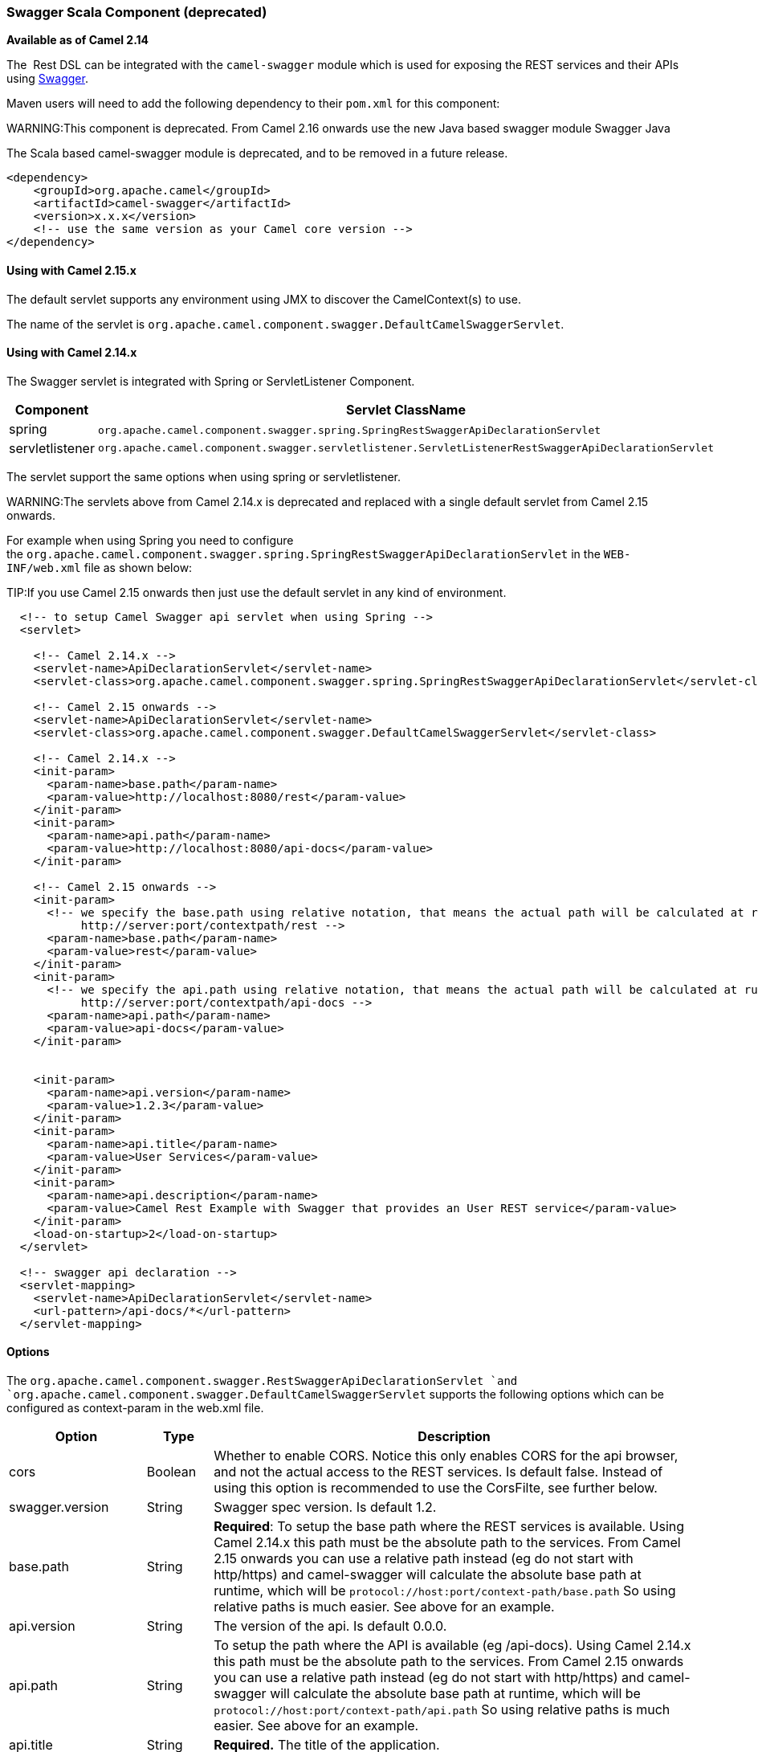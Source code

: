 [[Swagger-SwaggerScalaComponent]]
Swagger Scala Component (deprecated)
~~~~~~~~~~~~~~~~~~~~~~~~~~~~~~~~~~~~

*Available as of Camel 2.14*

The  Rest DSL can be integrated with
the `camel-swagger` module which is used for exposing the REST services
and their APIs using http://swagger.io/[Swagger].

Maven users will need to add the following dependency to
their `pom.xml` for this component:

WARNING:This component is deprecated. From Camel 2.16 onwards use the new Java
based swagger module Swagger Java

The Scala based camel-swagger module is deprecated, and to be removed in
a future release.

[source,java]
------------------------------------------------------------
<dependency>
    <groupId>org.apache.camel</groupId>
    <artifactId>camel-swagger</artifactId>
    <version>x.x.x</version>
    <!-- use the same version as your Camel core version -->
</dependency>
------------------------------------------------------------

[[Swagger-UsingwithCamel2.15.x]]
Using with Camel 2.15.x
^^^^^^^^^^^^^^^^^^^^^^^

The default servlet supports any environment using JMX to discover the
CamelContext(s) to use.

The name of the servlet
is `org.apache.camel.component.swagger.DefaultCamelSwaggerServlet`.

[[Swagger-UsingwithCamel2.14.x]]
Using with Camel 2.14.x
^^^^^^^^^^^^^^^^^^^^^^^

The Swagger servlet is integrated with Spring
or ServletListener Component. 

[width="100%",cols="10%,90%",options="header",]
|=======================================================================
|Component |Servlet ClassName

|spring |`org.apache.camel.component.swagger.spring.SpringRestSwaggerApiDeclarationServlet` 

|servletlistener |`org.apache.camel.component.swagger.servletlistener.ServletListenerRestSwaggerApiDeclarationServlet`
|=======================================================================

The servlet support the same options when using spring or
servletlistener.

WARNING:The servlets above from Camel 2.14.x is deprecated and replaced with a
single default servlet from Camel 2.15 onwards.

For example when using Spring you need to configure
the `org.apache.camel.component.swagger.spring.SpringRestSwaggerApiDeclarationServlet` in
the `WEB-INF/web.xml` file as shown below:

TIP:If you use Camel 2.15 onwards then just use the default servlet in any
kind of environment.


[source,java]
------------------------------------------------------------------------------------------------------------------------
  <!-- to setup Camel Swagger api servlet when using Spring -->
  <servlet>
 
    <!-- Camel 2.14.x -->
    <servlet-name>ApiDeclarationServlet</servlet-name>
    <servlet-class>org.apache.camel.component.swagger.spring.SpringRestSwaggerApiDeclarationServlet</servlet-class>
 
    <!-- Camel 2.15 onwards -->
    <servlet-name>ApiDeclarationServlet</servlet-name>
    <servlet-class>org.apache.camel.component.swagger.DefaultCamelSwaggerServlet</servlet-class>

    <!-- Camel 2.14.x -->
    <init-param>
      <param-name>base.path</param-name>
      <param-value>http://localhost:8080/rest</param-value>
    </init-param>
    <init-param>
      <param-name>api.path</param-name>
      <param-value>http://localhost:8080/api-docs</param-value>
    </init-param>
 
    <!-- Camel 2.15 onwards -->
    <init-param>
      <!-- we specify the base.path using relative notation, that means the actual path will be calculated at runtime as
           http://server:port/contextpath/rest -->
      <param-name>base.path</param-name>
      <param-value>rest</param-value>
    </init-param>
    <init-param>
      <!-- we specify the api.path using relative notation, that means the actual path will be calculated at runtime as
           http://server:port/contextpath/api-docs -->
      <param-name>api.path</param-name>
      <param-value>api-docs</param-value>
    </init-param>


    <init-param>
      <param-name>api.version</param-name>
      <param-value>1.2.3</param-value>
    </init-param>
    <init-param>
      <param-name>api.title</param-name>
      <param-value>User Services</param-value>
    </init-param>
    <init-param>
      <param-name>api.description</param-name>
      <param-value>Camel Rest Example with Swagger that provides an User REST service</param-value>
    </init-param>
    <load-on-startup>2</load-on-startup>
  </servlet>

  <!-- swagger api declaration -->
  <servlet-mapping>
    <servlet-name>ApiDeclarationServlet</servlet-name>
    <url-pattern>/api-docs/*</url-pattern>
  </servlet-mapping>
------------------------------------------------------------------------------------------------------------------------

[[Swagger-Options]]
Options
^^^^^^^

The `org.apache.camel.component.swagger.RestSwaggerApiDeclarationServlet `and
`org.apache.camel.component.swagger.DefaultCamelSwaggerServlet` supports
the following options which can be configured as context-param in the
web.xml file.

[width="100%",cols="10%,10%,80%",options="header",]
|=======================================================================
|Option |Type |Description

|cors |Boolean |Whether to enable CORS. Notice this only enables CORS for the api
browser, and not the actual access to the REST services. Is default
false. Instead of using this option is recommended to use the CorsFilte, see
further below.

|swagger.version |String |Swagger spec version. Is default 1.2.

|base.path |String |*Required*: To setup the base path where the REST services is available.
Using Camel 2.14.x this path must be the absolute path to the services.
From Camel 2.15 onwards you can use a relative path instead (eg do not
start with http/https) and camel-swagger will calculate the absolute
base path at runtime, which will be `protocol://host:port/context-path/base.path`
So using relative paths is much easier. See above for an example.

|api.version |String |The version of the api. Is default 0.0.0.

|api.path |String |To setup the path where the API is available (eg /api-docs). Using Camel
2.14.x this path must be the absolute path to the services. From Camel
2.15 onwards you can use a relative path instead (eg do not start with
http/https) and camel-swagger will calculate the absolute base path at
runtime, which will be `protocol://host:port/context-path/api.path`
So using relative paths is much easier. See above for an example.

|api.title |String |*Required.* The title of the application.

|api.description |String |*Required.* A short description of the application.

|api.termsOfServiceUrl |String |A URL to the Terms of Service of the API.

|api.contact |String |An email to be used for API-related correspondence.

|api.license |String |The license name used for the API.

|api.licenseUrl |String |A URL to the license used for the API.
|=======================================================================

[[Swagger-CorsFilter]]
CorsFilter
^^^^^^^^^^

If you use the swagger ui to view the REST api then you likely need to
enable support for CORS. This is needed if the swagger ui is hosted and
running on another hostname/port than the actual REST apis. When doing
this the swagger ui needs to be allowed to access the REST resources
across the origin (CORS). The CorsFilter adds the necessary HTTP headers
to enable CORS.

To use CORS adds the following filter
`org.apache.camel.component.swagger.RestSwaggerCorsFilter` to your
web.xml.

[source,java]
-----------------------------------------------------------------------------------------
  <!-- enable CORS filter so people can use swagger ui to browse and test the apis -->
  <filter>
    <filter-name>RestSwaggerCorsFilter</filter-name>
    <filter-class>org.apache.camel.component.swagger.RestSwaggerCorsFilter</filter-class>
  </filter>


  <filter-mapping>
    <filter-name>RestSwaggerCorsFilter</filter-name>
    <url-pattern>/api-docs/*</url-pattern>
    <url-pattern>/rest/*</url-pattern>
  </filter-mapping>
-----------------------------------------------------------------------------------------

The CorsFilter sets the following headers for all requests

* Access-Control-Allow-Origin = *
* Access-Control-Allow-Methods = GET, HEAD, POST, PUT, DELETE, TRACE,
OPTIONS, CONNECT, PATCH
* Access-Control-Max-Age = 3600
* Access-Control-Allow-Headers = Origin, Accept, X-Requested-With,
Content-Type, Access-Control-Request-Method,
Access-Control-Request-Headers

Notice this is a very simple CORS filter. You may need to use a more
sophisticated filter to set the header values differently for a given
client. Or block certain clients etc.

[[Swagger-MultipleCamelContexts]]
Multiple CamelContexts
^^^^^^^^^^^^^^^^^^^^^^

*Available as of Camel 2.16*

When using camel-swagger from Camel 2.16 onwards then it supports
detecting all the running CamelContexts in the same JVM. These contexts
are listed in the root path, eg `/api-docs` as a simple list of names in
json format. To access the swagger documentation then the context-path
must be appended with the Camel context id, such as `api-docs/myCamel`.

[[Swagger-Examples]]
Examples
^^^^^^^^

In the Apache Camel distribution we ship
the `camel-example-servlet-rest-tomcat` which demonstrates using this
Swagger component.

[[Swagger-SeeAlso]]
See Also
^^^^^^^^

* Swagger Java
